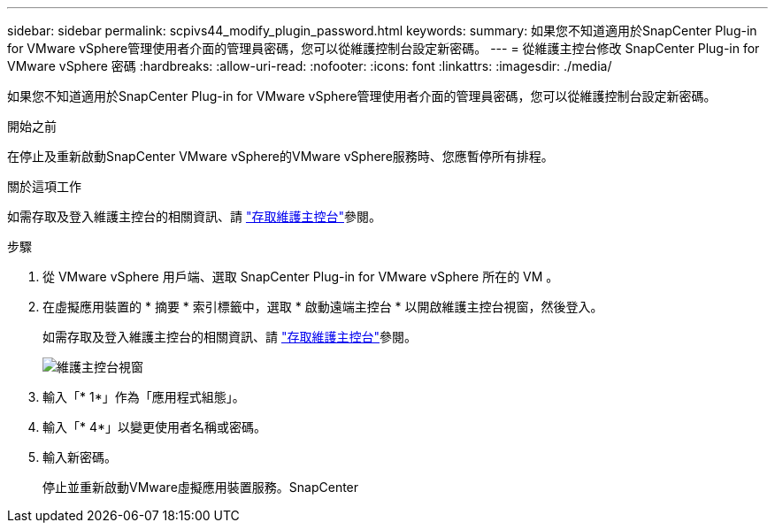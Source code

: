 ---
sidebar: sidebar 
permalink: scpivs44_modify_plugin_password.html 
keywords:  
summary: 如果您不知道適用於SnapCenter Plug-in for VMware vSphere管理使用者介面的管理員密碼，您可以從維護控制台設定新密碼。 
---
= 從維護主控台修改 SnapCenter Plug-in for VMware vSphere 密碼
:hardbreaks:
:allow-uri-read: 
:nofooter: 
:icons: font
:linkattrs: 
:imagesdir: ./media/


[role="lead"]
如果您不知道適用於SnapCenter Plug-in for VMware vSphere管理使用者介面的管理員密碼，您可以從維護控制台設定新密碼。

.開始之前
在停止及重新啟動SnapCenter VMware vSphere的VMware vSphere服務時、您應暫停所有排程。

.關於這項工作
如需存取及登入維護主控台的相關資訊、請 link:scpivs44_access_the_maintenance_console.html["存取維護主控台"^]參閱。

.步驟
. 從 VMware vSphere 用戶端、選取 SnapCenter Plug-in for VMware vSphere 所在的 VM 。
. 在虛擬應用裝置的 * 摘要 * 索引標籤中，選取 * 啟動遠端主控台 * 以開啟維護主控台視窗，然後登入。
+
如需存取及登入維護主控台的相關資訊、請 link:scpivs44_access_the_maintenance_console.html["存取維護主控台"^]參閱。

+
image:scpivs44_image29.jpg["維護主控台視窗"]

. 輸入「* 1*」作為「應用程式組態」。
. 輸入「* 4*」以變更使用者名稱或密碼。
. 輸入新密碼。
+
停止並重新啟動VMware虛擬應用裝置服務。SnapCenter


